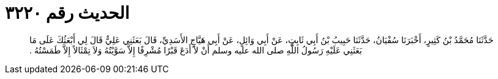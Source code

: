 
= الحديث رقم ٣٢٢٠

[quote.hadith]
حَدَّثَنَا مُحَمَّدُ بْنُ كَثِيرٍ، أَخْبَرَنَا سُفْيَانُ، حَدَّثَنَا حَبِيبُ بْنُ أَبِي ثَابِتٍ، عَنْ أَبِي وَائِلٍ، عَنْ أَبِي هَيَّاجٍ الأَسَدِيِّ، قَالَ بَعَثَنِي عَلِيٌّ قَالَ لِي أَبْعَثُكَ عَلَى مَا بَعَثَنِي عَلَيْهِ رَسُولُ اللَّهِ صلى الله عليه وسلم أَنْ لاَ أَدَعَ قَبْرًا مُشْرِفًا إِلاَّ سَوَّيْتُهُ وَلاَ تِمْثَالاً إِلاَّ طَمَسْتُهُ ‏.‏
